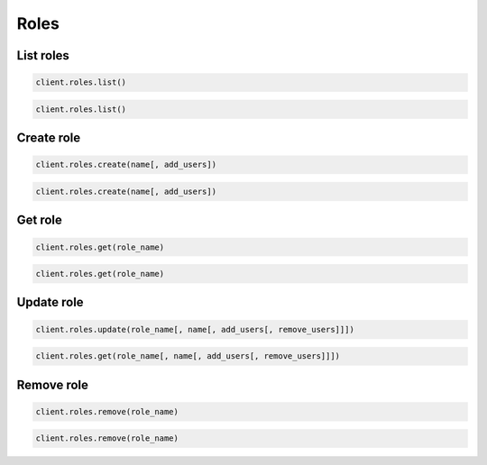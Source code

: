 =====
Roles
=====

List roles
==========

.. container:: example python

    .. code-block:: python

        client.roles.list()

.. container:: example javascript

    .. code-block:: javascript

        client.roles.list()


Create role
===========

.. container:: example python

    .. code-block:: python

        client.roles.create(name[, add_users])

.. container:: example javascript

    .. code-block:: javascript

        client.roles.create(name[, add_users])



Get role
========

.. container:: example python

    .. code-block:: python

        client.roles.get(role_name)

.. container:: example javascript

    .. code-block:: javascript

        client.roles.get(role_name)


Update role
=============

.. container:: example python

    .. code-block:: python

        client.roles.update(role_name[, name[, add_users[, remove_users]]])

.. container:: example javascript

    .. code-block:: javascript

        client.roles.get(role_name[, name[, add_users[, remove_users]]])


Remove role
===========

.. container:: example python

    .. code-block:: python

        client.roles.remove(role_name)

.. container:: example javascript

    .. code-block:: javascript

        client.roles.remove(role_name)
